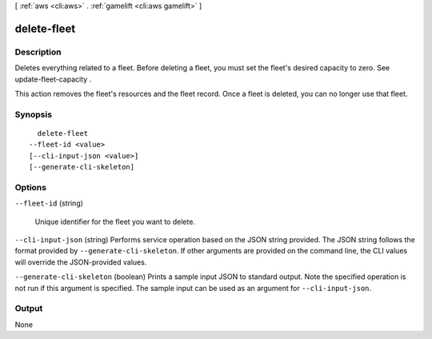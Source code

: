 [ :ref:`aws <cli:aws>` . :ref:`gamelift <cli:aws gamelift>` ]

.. _cli:aws gamelift delete-fleet:


************
delete-fleet
************



===========
Description
===========



Deletes everything related to a fleet. Before deleting a fleet, you must set the fleet's desired capacity to zero. See  update-fleet-capacity .

 

This action removes the fleet's resources and the fleet record. Once a fleet is deleted, you can no longer use that fleet.



========
Synopsis
========

::

    delete-fleet
  --fleet-id <value>
  [--cli-input-json <value>]
  [--generate-cli-skeleton]




=======
Options
=======

``--fleet-id`` (string)


  Unique identifier for the fleet you want to delete.

  

``--cli-input-json`` (string)
Performs service operation based on the JSON string provided. The JSON string follows the format provided by ``--generate-cli-skeleton``. If other arguments are provided on the command line, the CLI values will override the JSON-provided values.

``--generate-cli-skeleton`` (boolean)
Prints a sample input JSON to standard output. Note the specified operation is not run if this argument is specified. The sample input can be used as an argument for ``--cli-input-json``.



======
Output
======

None